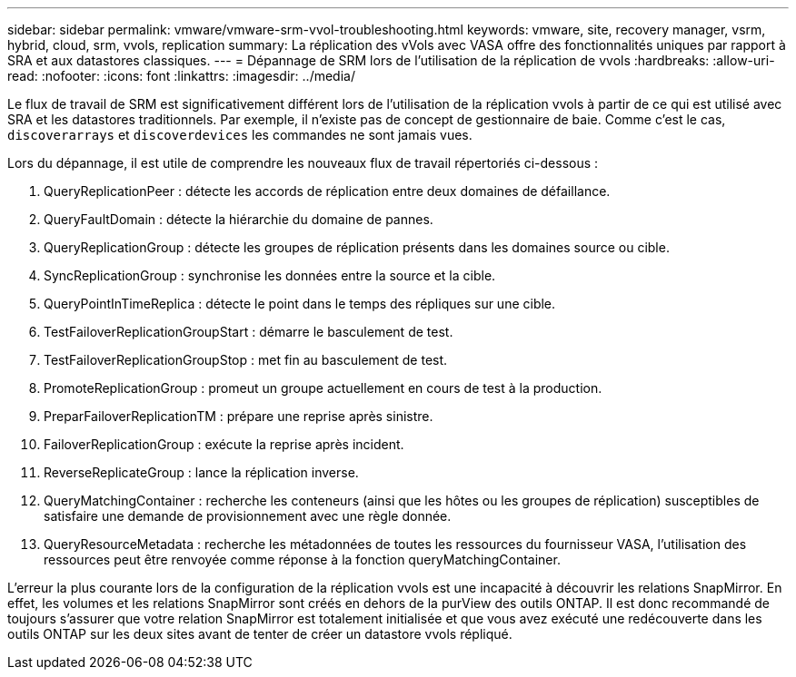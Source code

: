 ---
sidebar: sidebar 
permalink: vmware/vmware-srm-vvol-troubleshooting.html 
keywords: vmware, site, recovery manager, vsrm, hybrid, cloud, srm, vvols, replication 
summary: La réplication des vVols avec VASA offre des fonctionnalités uniques par rapport à SRA et aux datastores classiques. 
---
= Dépannage de SRM lors de l'utilisation de la réplication de vvols
:hardbreaks:
:allow-uri-read: 
:nofooter: 
:icons: font
:linkattrs: 
:imagesdir: ../media/


[role="lead"]
Le flux de travail de SRM est significativement différent lors de l'utilisation de la réplication vvols à partir de ce qui est utilisé avec SRA et les datastores traditionnels. Par exemple, il n'existe pas de concept de gestionnaire de baie. Comme c'est le cas, `discoverarrays` et `discoverdevices` les commandes ne sont jamais vues.

Lors du dépannage, il est utile de comprendre les nouveaux flux de travail répertoriés ci-dessous :

. QueryReplicationPeer : détecte les accords de réplication entre deux domaines de défaillance.
. QueryFaultDomain : détecte la hiérarchie du domaine de pannes.
. QueryReplicationGroup : détecte les groupes de réplication présents dans les domaines source ou cible.
. SyncReplicationGroup : synchronise les données entre la source et la cible.
. QueryPointInTimeReplica : détecte le point dans le temps des répliques sur une cible.
. TestFailoverReplicationGroupStart : démarre le basculement de test.
. TestFailoverReplicationGroupStop : met fin au basculement de test.
. PromoteReplicationGroup : promeut un groupe actuellement en cours de test à la production.
. PreparFailoverReplicationTM : prépare une reprise après sinistre.
. FailoverReplicationGroup : exécute la reprise après incident.
. ReverseReplicateGroup : lance la réplication inverse.
. QueryMatchingContainer : recherche les conteneurs (ainsi que les hôtes ou les groupes de réplication) susceptibles de satisfaire une demande de provisionnement avec une règle donnée.
. QueryResourceMetadata : recherche les métadonnées de toutes les ressources du fournisseur VASA, l'utilisation des ressources peut être renvoyée comme réponse à la fonction queryMatchingContainer.


L'erreur la plus courante lors de la configuration de la réplication vvols est une incapacité à découvrir les relations SnapMirror. En effet, les volumes et les relations SnapMirror sont créés en dehors de la purView des outils ONTAP. Il est donc recommandé de toujours s'assurer que votre relation SnapMirror est totalement initialisée et que vous avez exécuté une redécouverte dans les outils ONTAP sur les deux sites avant de tenter de créer un datastore vvols répliqué.
